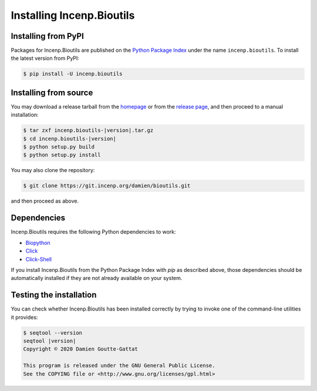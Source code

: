 **************************
Installing Incenp.Bioutils
**************************

Installing from PyPI
====================

Packages for Incenp.Bioutils are published on the
`Python Package Index`_ under the name ``incenp.bioutils``. To install
the latest version from PyPI:

.. _Python Package Index: https://pypi.org/project/incenp.bioutils/

.. code-block:: console

   $ pip install -U incenp.bioutils


Installing from source
======================

You may download a release tarball from the `homepage`_ or from the
`release page`_, and then proceed to a manual installation:

.. _homepage: https://incenp.org/dvlpt/bioutils.html
.. _release page: https://git.incenp.org/damien/bioutils/releases

.. code-block:: console

   $ tar zxf incenp.bioutils-|version|.tar.gz
   $ cd incenp.bioutils-|version|
   $ python setup.py build
   $ python setup.py install

You may also clone the repository:

.. code-block:: console

   $ git clone https://git.incenp.org/damien/bioutils.git

and then proceed as above.


Dependencies
============

Incenp.Bioutils requires the following Python dependencies to work:

* `Biopython <https://biopython.org>`_
* `Click <https://palletsprojects.com/p/click/>`_
* `Click-Shell <https://github.com/clarkperkins/click-shell>`_

If you install Incenp.Bioutils from the Python Package Index with `pip`
as described above, those dependencies should be automatically installed
if they are not already available on your system.


Testing the installation
========================

You can check whether Incenp.Bioutils has been installed correctly by
trying to invoke one of the command-line utilities it provides:

.. code-block:: console

   $ seqtool --version
   seqtool |version|
   Copyright © 2020 Damien Goutte-Gattat

   This program is released under the GNU General Public License.
   See the COPYING file or <http://www.gnu.org/licenses/gpl.html>
